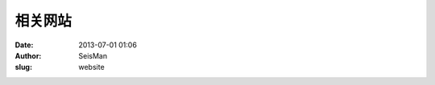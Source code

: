 相关网站
#####################################################
:date: 2013-07-01 01:06
:author: SeisMan
:slug: website


